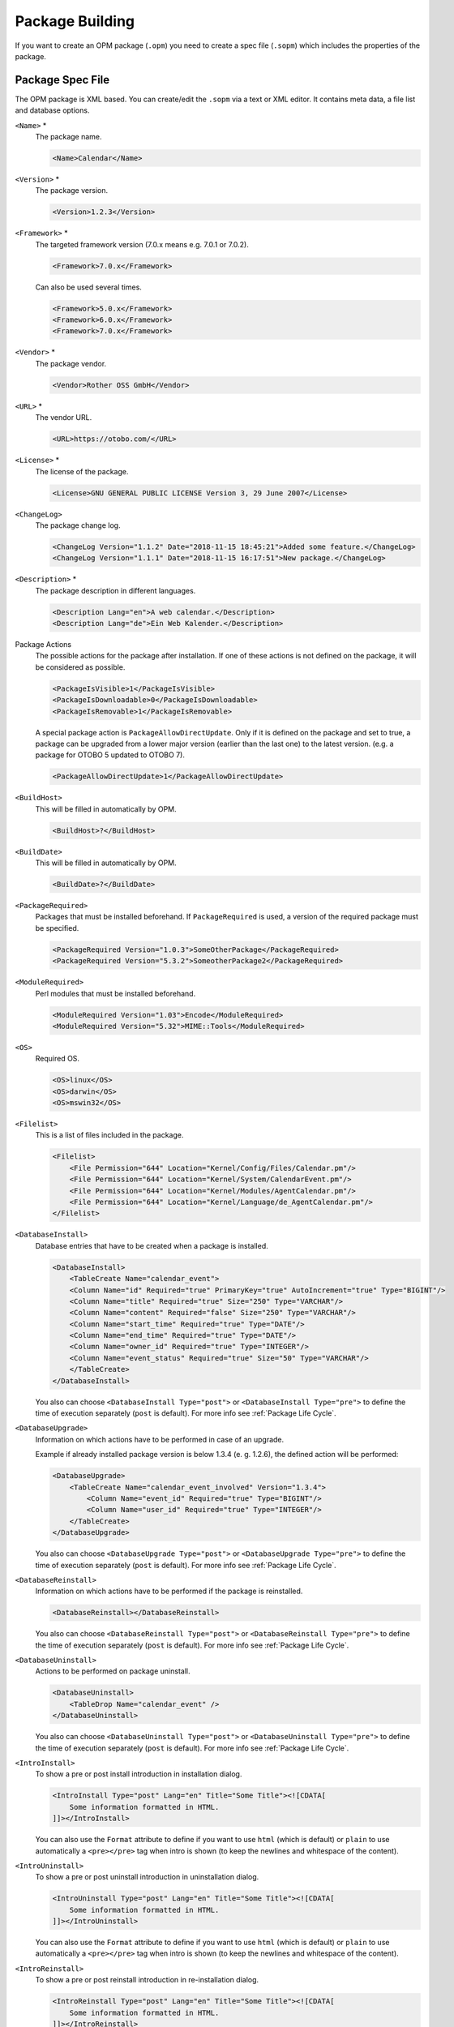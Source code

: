 Package Building
================

If you want to create an OPM package (``.opm``) you need to create a spec file (``.sopm``) which includes the properties of the package.


Package Spec File
-----------------

The OPM package is XML based. You can create/edit the ``.sopm`` via a text or XML editor. It contains meta data, a file list and database options.

``<Name>`` \*
   The package name.

   .. code-block:: XML

      <Name>Calendar</Name>

``<Version>`` \*
   The package version.

   .. code-block:: XML

      <Version>1.2.3</Version>

``<Framework>`` \*
   The targeted framework version (7.0.x means e.g. 7.0.1 or 7.0.2).

   .. code-block:: XML

      <Framework>7.0.x</Framework>
                   
   Can also be used several times.

   .. code-block:: XML

      <Framework>5.0.x</Framework>
      <Framework>6.0.x</Framework>
      <Framework>7.0.x</Framework>

``<Vendor>`` \*
   The package vendor.

   .. code-block:: XML

      <Vendor>Rother OSS GmbH</Vendor>

``<URL>`` \*
   The vendor URL.

   .. code-block:: XML

      <URL>https://otobo.com/</URL>

``<License>`` \*
   The license of the package.

   .. code-block:: XML

      <License>GNU GENERAL PUBLIC LICENSE Version 3, 29 June 2007</License>

``<ChangeLog>``
   The package change log.

   .. code-block:: XML

      <ChangeLog Version="1.1.2" Date="2018-11-15 18:45:21">Added some feature.</ChangeLog>
      <ChangeLog Version="1.1.1" Date="2018-11-15 16:17:51">New package.</ChangeLog>

``<Description>`` \*
   The package description in different languages.

   .. code-block:: XML

      <Description Lang="en">A web calendar.</Description>
      <Description Lang="de">Ein Web Kalender.</Description>

Package Actions
   The possible actions for the package after installation. If one of these actions is not defined on the package, it will be considered as possible.

   .. code-block:: XML

      <PackageIsVisible>1</PackageIsVisible>
      <PackageIsDownloadable>0</PackageIsDownloadable>
      <PackageIsRemovable>1</PackageIsRemovable>

   A special package action is ``PackageAllowDirectUpdate``. Only if it is defined on the package and set to true, a package can be upgraded from a lower major version (earlier than the last one) to the latest version. (e.g. a package for OTOBO 5 updated to OTOBO 7).

   .. code-block:: XML

      <PackageAllowDirectUpdate>1</PackageAllowDirectUpdate>

``<BuildHost>``
   This will be filled in automatically by OPM.

   .. code-block:: XML

      <BuildHost>?</BuildHost>

``<BuildDate>``
   This will be filled in automatically by OPM.

   .. code-block:: XML

      <BuildDate>?</BuildDate>

``<PackageRequired>``
   Packages that must be installed beforehand. If ``PackageRequired`` is used, a version of the required package must be specified.

   .. code-block:: XML

      <PackageRequired Version="1.0.3">SomeOtherPackage</PackageRequired>
      <PackageRequired Version="5.3.2">SomeotherPackage2</PackageRequired>

``<ModuleRequired>``
   Perl modules that must be installed beforehand.

   .. code-block:: XML

      <ModuleRequired Version="1.03">Encode</ModuleRequired>
      <ModuleRequired Version="5.32">MIME::Tools</ModuleRequired>

``<OS>``
   Required OS.

   .. code-block:: XML

      <OS>linux</OS>
      <OS>darwin</OS>
      <OS>mswin32</OS>

``<Filelist>``
   This is a list of files included in the package.

   .. code-block:: XML

      <Filelist>
          <File Permission="644" Location="Kernel/Config/Files/Calendar.pm"/>
          <File Permission="644" Location="Kernel/System/CalendarEvent.pm"/>
          <File Permission="644" Location="Kernel/Modules/AgentCalendar.pm"/>
          <File Permission="644" Location="Kernel/Language/de_AgentCalendar.pm"/>
      </Filelist>

``<DatabaseInstall>``
   Database entries that have to be created when a package is installed.

   .. code-block:: XML

      <DatabaseInstall>
          <TableCreate Name="calendar_event">
          <Column Name="id" Required="true" PrimaryKey="true" AutoIncrement="true" Type="BIGINT"/>
          <Column Name="title" Required="true" Size="250" Type="VARCHAR"/>
          <Column Name="content" Required="false" Size="250" Type="VARCHAR"/>
          <Column Name="start_time" Required="true" Type="DATE"/>
          <Column Name="end_time" Required="true" Type="DATE"/>
          <Column Name="owner_id" Required="true" Type="INTEGER"/>
          <Column Name="event_status" Required="true" Size="50" Type="VARCHAR"/>
          </TableCreate>
      </DatabaseInstall>

   You also can choose ``<DatabaseInstall Type="post">`` or ``<DatabaseInstall Type="pre">`` to define the time of execution separately (``post`` is default). For more info see :ref:`Package Life Cycle`.

``<DatabaseUpgrade>``
   Information on which actions have to be performed in case of an upgrade.

   Example if already installed package version is below 1.3.4 (e. g. 1.2.6), the defined action will be performed:

   .. code-block:: XML

      <DatabaseUpgrade>
          <TableCreate Name="calendar_event_involved" Version="1.3.4">
              <Column Name="event_id" Required="true" Type="BIGINT"/>
              <Column Name="user_id" Required="true" Type="INTEGER"/>
          </TableCreate>
      </DatabaseUpgrade>

   You also can choose ``<DatabaseUpgrade Type="post">`` or ``<DatabaseUpgrade Type="pre">`` to define the time of execution separately (``post`` is default). For more info see :ref:`Package Life Cycle`.

``<DatabaseReinstall>``
   Information on which actions have to be performed if the package is reinstalled.

   .. code-block:: XML

      <DatabaseReinstall></DatabaseReinstall>

   You also can choose ``<DatabaseReinstall Type="post">`` or ``<DatabaseReinstall Type="pre">`` to define the time of execution separately (``post`` is default). For more info see :ref:`Package Life Cycle`.

``<DatabaseUninstall>``
   Actions to be performed on package uninstall.

   .. code-block:: XML

      <DatabaseUninstall>
          <TableDrop Name="calendar_event" />
      </DatabaseUninstall>

   You also can choose ``<DatabaseUninstall Type="post">`` or ``<DatabaseUninstall Type="pre">`` to define the time of execution separately (``post`` is default). For more info see :ref:`Package Life Cycle`.

``<IntroInstall>``
   To show a pre or post install introduction in installation dialog.

   .. code-block:: XML

      <IntroInstall Type="post" Lang="en" Title="Some Title"><![CDATA[
          Some information formatted in HTML.
      ]]></IntroInstall>

   You can also use the ``Format`` attribute to define if you want to use ``html`` (which is default) or ``plain`` to use automatically a ``<pre></pre>`` tag when intro is shown (to keep the newlines and whitespace of the content).


``<IntroUninstall>``
   To show a pre or post uninstall introduction in uninstallation dialog.

   .. code-block:: XML

      <IntroUninstall Type="post" Lang="en" Title="Some Title"><![CDATA[
          Some information formatted in HTML.
      ]]></IntroUninstall>

   You can also use the ``Format`` attribute to define if you want to use ``html`` (which is default) or ``plain`` to use automatically a ``<pre></pre>`` tag when intro is shown (to keep the newlines and whitespace of the content).

``<IntroReinstall>``
   To show a pre or post reinstall introduction in re-installation dialog.

   .. code-block:: XML

      <IntroReinstall Type="post" Lang="en" Title="Some Title"><![CDATA[
          Some information formatted in HTML.
      ]]></IntroReinstall>

   You can also use the ``Format`` attribute to define if you want to use ``html`` (which is default) or ``plain`` to use automatically a ``<pre></pre>`` tag when intro is shown (to keep the newlines and whitespace of the content).

``<IntroUpgrade>``
   To show a pre or post upgrade introduction in upgrading dialog.

   .. code-block:: XML

      <IntroUpgrade Type="post" Lang="en" Title="Some Title"><![CDATA[
          Some information formatted in HTML.
      ]]></IntroUpgrade>

   You can also use the ``Format`` attribute to define if you want to use ``html`` (which is default) or ``plain`` to use automatically a ``<pre></pre>`` tag when intro is shown (to keep the newlines and whitespace of the content).

``<CodeInstall>``
   Perl code to be executed when the package is installed.

   .. code-block:: XML

      <CodeInstall><![CDATA[
      # log example
      $Kernel::OM->Get('Kernel::System::Log')->Log(
          Priority => 'notice',
          Message => "Some Message!",
      );
      # database example
      $Kernel::OM->Get('Kernel::System::DB')->Do(SQL => "SOME SQL");
      ]]></CodeInstall>

You also can choose ``<CodeInstall Type="post">`` or ``<CodeInstall Type="pre">`` to define the time of execution separately (``post`` is default). For more info see :ref:`Package Life Cycle`.

``<CodeUninstall>``
   Perl code to be executed when the package is uninstalled. On pre or post time of package uninstallation.

   .. code-block:: XML

      <CodeUninstall><![CDATA[
      # Some Perl code.
      ]]></CodeUninstall>

   You also can choose ``<CodeUninstall Type="post">`` or ``<CodeUninstall Type="pre">`` to define the time of execution separately (``post`` is default). For more info see :ref:`Package Life Cycle`.

``<CodeReinstall>``
   Perl code to be executed when the package is reinstalled.

   .. code-block:: XML

      <CodeReinstall><![CDATA[
      # Some Perl code.
      ]]></CodeReinstall>

   You also can choose ``<CodeReinstall Type="post">`` or ``<CodeReinstall Type="pre">`` to define the time of execution separately (``post`` is default). For more info see :ref:`Package Life Cycle`.

``<CodeUpgrade>``
   Perl code to be executed when the package is upgraded (subject to ``version`` tag).

   Example if already installed package version is below 1.3.4 (e. g. 1.2.6), the defined action will be performed:

   .. code-block:: XML

      <CodeUpgrade Version="1.3.4"><![CDATA[
      # Some Perl code.
      ]]></CodeUpgrade>

   You also can choose ``<CodeUpgrade Type="post">`` or ``<CodeUpgrade Type="pre">`` to define the time of execution separately (``post`` is default). For more info see :ref:`Package Life Cycle`.

``<PackageMerge>``
   This tag signals that a package has been merged into another package. In this case the original package needs to be removed from the file system and the packages database, but all data must be kept.

   Let's assume that ``PackageOne`` was merged into ``PackageTwo``. Then ``PackageTwo.sopm`` should contain this:

   .. code-block:: XML

      <PackageMerge Name="MergeOne" TargetVersion="2.0.0"></PackageMerge>

   If ``PackageOne`` also contained database structures, we need to be sure that it was at the latest available version of the package to have a consistent state in the database after merging the package. The attribute ``TargetVersion`` does just this: it signifies the last known version of ``PackageOne`` at the time ``PackageTwo`` was created. This is mainly to stop the upgrade process if in the user's system a version of ``PackageOne`` was found that is *newer* than the one specified in ``TargetVersion`` as this could lead to problems.

   Additionally it is possible to add required database and code upgrade tags for ``PackageOne`` to make sure that it gets properly upgraded to the ``TargetVersion`` *before* merging it - to avoid inconsistency problems. Here's how this could look like:

   .. code-block:: XML

      <PackageMerge Name="MergeOne" TargetVersion="2.0.0">
          <DatabaseUpgrade Type="merge">
              <TableCreate Name="merge_package">
                  <Column Name="id" Required="true" PrimaryKey="true" AutoIncrement="true" Type="INTEGER"/>
                  <Column Name="description" Required="true" Size="200" Type="VARCHAR"/>
              </TableCreate>
          </DatabaseUpgrade>
      </PackageMerge>

   As you can see the attribute ``Type="merge"`` needs to be set in this case. These sections will only be executed if a package merge is possible.

.. _package-conditions-ifpackage-ifnotpackage:

Package Conditions
   ``IfPackage`` and ``IfNotPackage`` attributes can be added to the regular ``Database*`` and ``Code*`` sections. If they are present, the section will only be executed if another package is or is not in the local package repository.

   .. code-block:: XML

      <DatabaseInstall IfPackage="AnyPackage">
          # ...
      </DatabaseInstall>

   or

   .. code-block:: XML

      <CodeUpgrade IfNotPackage="OtherPackage">
          # ...
      </CodeUpgrade>

   These attributes can be also set in the ``Database*`` and ``Code*`` sections inside the ``PackageMerge`` tags.


Example .sopm
-------------

This is an example spec file looks with some of the above tags.

.. code-block:: XML

   <?xml version="1.0" encoding="utf-8" ?>
   <otobo_package version="1.0">
       <Name>Calendar</Name>
       <Version>10.0.1</Version>
       <Framework>10.0.x</Framework>
       <Vendor>Rother OSS GmbH</Vendor>
       <URL>https://otobo.com/</URL>
       <License>GNU GENERAL PUBLIC LICENSE Version 3, 29 June 2007</License>
       <ChangeLog Version="1.1.2" Date="2018-11-15 18:45:21">Added some feature.</ChangeLog>
       <ChangeLog Version="1.1.1" Date="2018-11-15 16:17:51">New package.</ChangeLog>
       <Description Lang="en">A customer package.</Description>
       <Description Lang="de">Ein kundenspezifisches Paket.</Description>
       <IntroInstall Type="post" Lang="en" Title="Thank you!">Thank you for choosing the Calendar module.</IntroInstall>
       <IntroInstall Type="post" Lang="de" Title="Vielen Dank!">Vielen Dank fuer die Auswahl des Kalender Modules.</IntroInstall>
       <BuildDate>?</BuildDate>
       <BuildHost>?</BuildHost>
       <Filelist>
           <File Permission="644" Location="Kernel/Config/Files/Calendar.pm"></File>
           <File Permission="644" Location="Kernel/System/CalendarEvent.pm"></File>
           <File Permission="644" Location="Kernel/Modules/AgentCalendar.pm"></File>
           <File Permission="644" Location="Kernel/Language/de_AgentCalendar.pm"></File>
           <File Permission="644" Location="Kernel/Output/HTML/Standard/AgentCalendar.tt"></File>
           <File Permission="644" Location="Kernel/Output/HTML/NotificationCalendar.pm"></File>
           <File Permission="644" Location="var/httpd/htdocs/images/Standard/calendar.png"></File>
       </Filelist>
       <DatabaseInstall>
           <TableCreate Name="calendar_event">
               <Column Name="id" Required="true" PrimaryKey="true" AutoIncrement="true" Type="BIGINT"/>
               <Column Name="title" Required="true" Size="250" Type="VARCHAR"/>
               <Column Name="content" Required="false" Size="250" Type="VARCHAR"/>
               <Column Name="start_time" Required="true" Type="DATE"/>
               <Column Name="end_time" Required="true" Type="DATE"/>
               <Column Name="owner_id" Required="true" Type="INTEGER"/>
               <Column Name="event_status" Required="true" Size="50" Type="VARCHAR"/>
           </TableCreate>
       </DatabaseInstall>
       <DatabaseUninstall>
           <TableDrop Name="calendar_event"/>
       </DatabaseUninstall>
   </otobo_package>


Package Build
-------------

To build an .opm package from the spec opm.

::

   shell> bin/otobo.Console.pl Dev::Package::Build /path/to/example.sopm /tmp
   Building package...
   Done.
   shell>


Package Life Cycle
------------------

The following image shows you how the life cycle of a package installation, upgrade and uninstallation works in the back end step by step.

.. figure:: images/package-life-cycle.png
   :alt: Package Life Cycle

   Package Life Cycle
